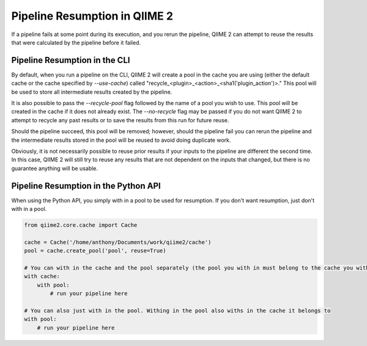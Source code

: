 Pipeline Resumption in QIIME 2
##############################

If a pipeline fails at some point during its execution, and you rerun the pipeline, QIIME 2 can attempt to reuse the results that were calculated by the pipeline before it failed.

Pipeline Resumption in the CLI
++++++++++++++++++++++++++++++

By default, when you run a pipeline on the CLI, QIIME 2 will create a pool in the cache you are using (either the default cache or the cache specified by `--use-cache`) called "recycle_<plugin>_<action>_<sha1('plugin_action')>." This pool will be used to store all intermediate results created by the pipeline.

It is also possible to pass the `--recycle-pool` flag followed by the name of a pool you wish to use. This pool will be created in the cache if it does not already exist. The `--no-recycle` flag may be passed if you do not want QIIME 2 to attempt to recycle any past results or to save the results from this run for future reuse.

Should the pipeline succeed, this pool will be removed; however, should the pipeline fail you can rerun the pipeline and the intermediate results stored in the pool will be reused to avoid doing duplicate work.

Obviously, it is not necessarily possible to reuse prior results if your inputs to the pipeline are different the second time. In this case, QIIME 2 will still try to reuse any results that are not dependent on the inputs that changed, but there is no guarantee anything will be usable.

Pipeline Resumption in the Python API
+++++++++++++++++++++++++++++++++++++

When using the Python API, you simply with in a pool to be used for resumption. If you don't want resumption, just don't with in a pool.

.. code-block:: Python

    from qiime2.core.cache import Cache

    cache = Cache('/home/anthony/Documents/work/qiime2/cache')
    pool = cache.create_pool('pool', reuse=True)

    # You can with in the cache and the pool separately (the pool you with in must belong to the cache you with in)
    with cache:
        with pool:
            # run your pipeline here

    # You can also just with in the pool. Withing in the pool also withs in the cache it belongs to
    with pool:
        # run your pipeline here